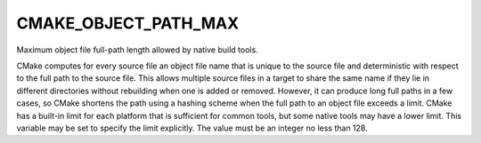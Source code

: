 CMAKE_OBJECT_PATH_MAX
---------------------

Maximum object file full-path length allowed by native build tools.

CMake computes for every source file an object file name that is
unique to the source file and deterministic with respect to the full
path to the source file.  This allows multiple source files in a
target to share the same name if they lie in different directories
without rebuilding when one is added or removed.  However, it can
produce long full paths in a few cases, so CMake shortens the path
using a hashing scheme when the full path to an object file exceeds a
limit.  CMake has a built-in limit for each platform that is
sufficient for common tools, but some native tools may have a lower
limit.  This variable may be set to specify the limit explicitly.  The
value must be an integer no less than 128.
